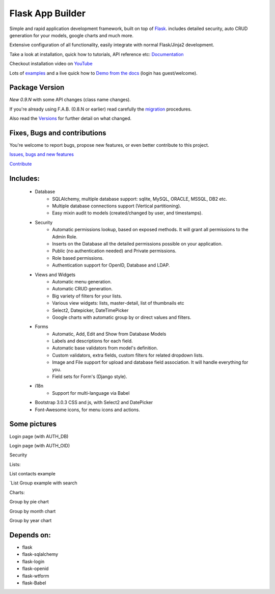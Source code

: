 Flask App Builder
=================

.. image:: https://travis-ci.org/dpgaspar/Flask-AppBuilder.png?branch=master
	:target: https://travis-ci.org/dpgaspar/Flask-AppBuilder
.. image:: https://pypip.in/version/Flask-AppBuilder/badge.png
	:target: https://pypi.python.org/pypi/Flask-AppBuilder
	:alt: Verion
.. image:: https://pypip.in/download/Flask-AppBuilder/badge.png
	:target: https://pypi.python.org/pypi/Flask-AppBuilder
	:alt: Downloads
.. image:: https://coveralls.io/repos/dpgaspar/Flask-AppBuilder/badge.png?branch=api-rework
    :target: https://coveralls.io/r/dpgaspar/Flask-AppBuilder

Simple and rapid application development framework, built on top of `Flask <http://flask.pocoo.org/>`_.
includes detailed security, auto CRUD generation for your models, google charts and much more.

Extensive configuration of all functionality, easily integrate with normal Flask/Jinja2 development.

Take a look at installation, quick how to tutorials, API reference etc: `Documentation <http://flask-appbuilder.readthedocs.org/en/latest/>`_

Checkout installation video on `YouTube <http://youtu.be/ZrqFDroqqWE>`_

Lots of `examples <https://github.com/dpgaspar/Flask-AppBuilder/tree/master/examples>`_ and a live quick how to `Demo from the docs <http://flaskappbuilder.pythonanywhere.com/>`_ (login has guest/welcome).

Package Version
---------------

*New 0.9.N* with some API changes (class name changes).

If you're already using F.A.B. (0.8.N or earlier)
read carefully the `migration <http://flask-appbuilder.readthedocs.org/en/latest/versionmigration.html>`_ procedures.

Also read the `Versions <http://flask-appbuilder.readthedocs.org/en/latest/versions.html>`_ for further detail on what changed.

Fixes, Bugs and contributions
-----------------------------

You're welcome to report bugs, propose new features, or even better contribute to this project.

`Issues, bugs and new features <https://github.com/dpgaspar/Flask-AppBuilder/issues/new>`_

`Contribute <https://github.com/dpgaspar/Flask-AppBuilder/fork>`_

Includes:
---------

  - Database
      - SQLAlchemy, multiple database support: sqlite, MySQL, ORACLE, MSSQL, DB2 etc.
      - Multiple database connections support (Vertical partitioning).
      - Easy mixin audit to models (created/changed by user, and timestamps).
  - Security
      - Automatic permissions lookup, based on exposed methods. It will grant all permissions to the Admin Role.
      - Inserts on the Database all the detailed permissions possible on your application.
      - Public (no authentication needed) and Private permissions.
      - Role based permissions.
      - Authentication support for OpenID, Database and LDAP.
  - Views and Widgets
      - Automatic menu generation.
      - Automatic CRUD generation.
      - Big variety of filters for your lists.
      - Various view widgets: lists, master-detail, list of thumbnails etc
      - Select2, Datepicker, DateTimePicker
      - Google charts with automatic group by or direct values and filters.
  - Forms
      - Automatic, Add, Edit and Show from Database Models
      - Labels and descriptions for each field.
      - Automatic base validators from model's definition.
      - Custom validators, extra fields, custom filters for related dropdown lists.
      - Image and File support for upload and database field association. It will handle everything for you.
      - Field sets for Form's (Django style).
  - i18n
      - Support for multi-language via Babel
  - Bootstrap 3.0.3 CSS and js, with Select2 and DatePicker
  - Font-Awesome icons, for menu icons and actions.


Some pictures
-------------

Login page (with AUTH_DB) 

.. image:: https://raw.github.com/dpgaspar/flask-AppBuilder/master/images/login_db.png
    :width: 480px
    :target: https://raw.github.com/dpgaspar/flask-AppBuilder/master/images/login_db.png
    

Login page (with AUTH_OID)

.. image:: https://raw.github.com/dpgaspar/flask-AppBuilder/master/images/login_oid.png
    :width: 480px
    :target: https://raw.github.com/dpgaspar/flask-AppBuilder/master/images/login_oid.png


Security 

.. image:: https://raw.github.com/dpgaspar/flask-AppBuilder/master/images/security.png
    :width: 480px
    :target: https://raw.github.com/dpgaspar/flask-AppBuilder/master/images/security.png


Lists:

List contacts example 

.. image:: https://raw.github.com/dpgaspar/flask-AppBuilder/master/images/contact_list.png
    :width: 480px
    :target: https://raw.github.com/dpgaspar/flask-AppBuilder/master/images/contact_list.png


`List Group example with search 

.. image:: https://raw.github.com/dpgaspar/flask-AppBuilder/master/images/group_list.png
    :width: 480px
    :target: https://raw.github.com/dpgaspar/flask-AppBuilder/master/images/group_list.png


Charts:

Group by pie chart 

.. image:: https://raw.github.com/dpgaspar/flask-AppBuilder/master/images/grouped_chart.png
    :width: 480px
    :target: https://raw.github.com/dpgaspar/flask-AppBuilder/master/images/chart.png

Group by month chart 

.. image:: https://raw.github.com/dpgaspar/flask-AppBuilder/master/images/chart_time1.png
    :width: 480px
    :target: https://raw.github.com/dpgaspar/flask-AppBuilder/master/images/chart_time1.png

Group by year chart

.. image:: https://raw.github.com/dpgaspar/flask-AppBuilder/master/images/chart_time2.png
    :width: 480px
    :target: https://raw.github.com/dpgaspar/flask-AppBuilder/master/images/chart_time2.png


Depends on:
-----------

- flask
- flask-sqlalchemy
- flask-login
- flask-openid
- flask-wtform
- flask-Babel


